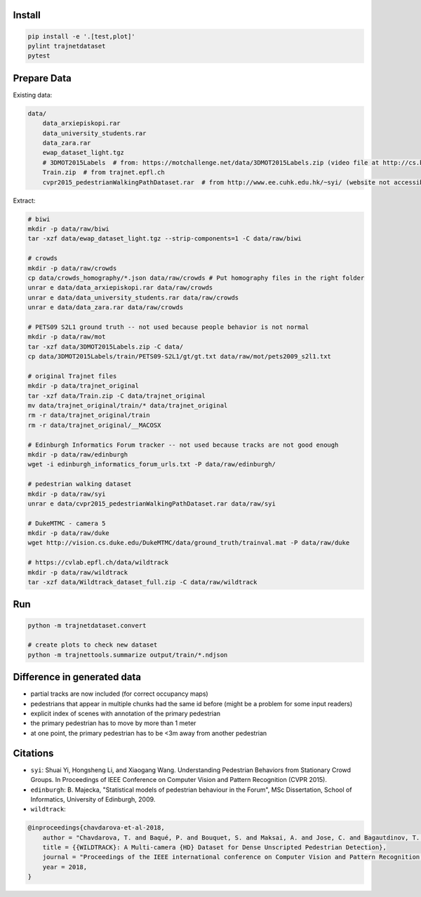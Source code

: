 Install
-------

.. code-block:: sh

    pip install -e '.[test,plot]'
    pylint trajnetdataset
    pytest


Prepare Data
------------

Existing data:

.. code-block::

    data/
        data_arxiepiskopi.rar
        data_university_students.rar
        data_zara.rar
        ewap_dataset_light.tgz
        # 3DMOT2015Labels  # from: https://motchallenge.net/data/3DMOT2015Labels.zip (video file at http://cs.binghamton.edu/~mrldata/public/PETS2009/S2_L1.tar.bz2)
        Train.zip  # from trajnet.epfl.ch
        cvpr2015_pedestrianWalkingPathDataset.rar  # from http://www.ee.cuhk.edu.hk/~syi/ (website not accessible but data are also here: https://www.dropbox.com/s/7y90xsxq0l0yv8d/cvpr2015_pedestrianWalkingPathDataset.rar?dl=0.+63)

Extract:

.. code-block:: sh

    # biwi
    mkdir -p data/raw/biwi
    tar -xzf data/ewap_dataset_light.tgz --strip-components=1 -C data/raw/biwi

    # crowds
    mkdir -p data/raw/crowds
    cp data/crowds_homography/*.json data/raw/crowds # Put homography files in the right folder
    unrar e data/data_arxiepiskopi.rar data/raw/crowds
    unrar e data/data_university_students.rar data/raw/crowds
    unrar e data/data_zara.rar data/raw/crowds

    # PETS09 S2L1 ground truth -- not used because people behavior is not normal
    mkdir -p data/raw/mot
    tar -xzf data/3DMOT2015Labels.zip -C data/
    cp data/3DMOT2015Labels/train/PETS09-S2L1/gt/gt.txt data/raw/mot/pets2009_s2l1.txt

    # original Trajnet files
    mkdir -p data/trajnet_original
    tar -xzf data/Train.zip -C data/trajnet_original
    mv data/trajnet_original/train/* data/trajnet_original
    rm -r data/trajnet_original/train
    rm -r data/trajnet_original/__MACOSX

    # Edinburgh Informatics Forum tracker -- not used because tracks are not good enough
    mkdir -p data/raw/edinburgh
    wget -i edinburgh_informatics_forum_urls.txt -P data/raw/edinburgh/

    # pedestrian walking dataset
    mkdir -p data/raw/syi
    unrar e data/cvpr2015_pedestrianWalkingPathDataset.rar data/raw/syi

    # DukeMTMC - camera 5
    mkdir -p data/raw/duke
    wget http://vision.cs.duke.edu/DukeMTMC/data/ground_truth/trainval.mat -P data/raw/duke

    # https://cvlab.epfl.ch/data/wildtrack
    mkdir -p data/raw/wildtrack
    tar -xzf data/Wildtrack_dataset_full.zip -C data/raw/wildtrack


Run
---

.. code-block:: sh

    python -m trajnetdataset.convert

    # create plots to check new dataset
    python -m trajnettools.summarize output/train/*.ndjson


Difference in generated data
----------------------------

* partial tracks are now included (for correct occupancy maps)
* pedestrians that appear in multiple chunks had the same id before (might be a problem for some input readers)
* explicit index of scenes with annotation of the primary pedestrian
* the primary pedestrian has to move by more than 1 meter
* at one point, the primary pedestrian has to be <3m away from another pedestrian


Citations
---------

* ``syi``: Shuai Yi, Hongsheng Li, and Xiaogang Wang. Understanding Pedestrian Behaviors from Stationary Crowd Groups. In Proceedings of IEEE Conference on Computer Vision and Pattern Recognition (CVPR 2015).
* ``edinburgh``: B. Majecka, "Statistical models of pedestrian behaviour in the Forum", MSc Dissertation, School of Informatics, University of Edinburgh, 2009.
* ``wildtrack``:

.. code-block::

    @inproceedings{chavdarova-et-al-2018,
        author = "Chavdarova, T. and Baqué, P. and Bouquet, S. and Maksai, A. and Jose, C. and Bagautdinov, T. and Lettry, L. and Fua, P. and Van Gool, L. and Fleuret, F.",
        title = {{WILDTRACK}: A Multi-camera {HD} Dataset for Dense Unscripted Pedestrian Detection},
        journal = "Proceedings of the IEEE international conference on Computer Vision and Pattern Recognition (CVPR)",
        year = 2018,
    }
